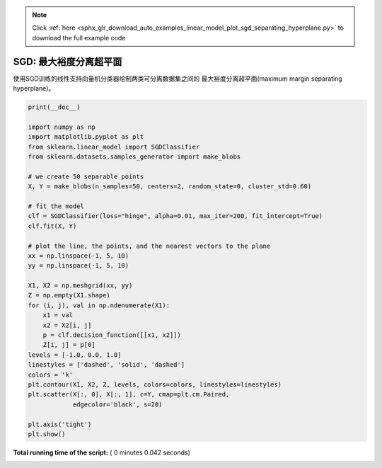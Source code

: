 .. note::
    :class: sphx-glr-download-link-note

    Click :ref:`here <sphx_glr_download_auto_examples_linear_model_plot_sgd_separating_hyperplane.py>` to download the full example code
.. rst-class:: sphx-glr-example-title

.. _sphx_glr_auto_examples_linear_model_plot_sgd_separating_hyperplane.py:


=========================================
SGD: 最大裕度分离超平面
=========================================

使用SGD训练的线性支持向量机分类器绘制两类可分离数据集之间的
最大裕度分离超平面(maximum margin separating hyperplane)。




.. image:: /auto_examples/linear_model/images/sphx_glr_plot_sgd_separating_hyperplane_001.png
    :class: sphx-glr-single-img





.. code-block:: python

    print(__doc__)

    import numpy as np
    import matplotlib.pyplot as plt
    from sklearn.linear_model import SGDClassifier
    from sklearn.datasets.samples_generator import make_blobs

    # we create 50 separable points
    X, Y = make_blobs(n_samples=50, centers=2, random_state=0, cluster_std=0.60)

    # fit the model
    clf = SGDClassifier(loss="hinge", alpha=0.01, max_iter=200, fit_intercept=True)
    clf.fit(X, Y)

    # plot the line, the points, and the nearest vectors to the plane
    xx = np.linspace(-1, 5, 10)
    yy = np.linspace(-1, 5, 10)

    X1, X2 = np.meshgrid(xx, yy)
    Z = np.empty(X1.shape)
    for (i, j), val in np.ndenumerate(X1):
        x1 = val
        x2 = X2[i, j]
        p = clf.decision_function([[x1, x2]])
        Z[i, j] = p[0]
    levels = [-1.0, 0.0, 1.0]
    linestyles = ['dashed', 'solid', 'dashed']
    colors = 'k'
    plt.contour(X1, X2, Z, levels, colors=colors, linestyles=linestyles)
    plt.scatter(X[:, 0], X[:, 1], c=Y, cmap=plt.cm.Paired,
                edgecolor='black', s=20)

    plt.axis('tight')
    plt.show()

**Total running time of the script:** ( 0 minutes  0.042 seconds)


.. _sphx_glr_download_auto_examples_linear_model_plot_sgd_separating_hyperplane.py:


.. only :: html

 .. container:: sphx-glr-footer
    :class: sphx-glr-footer-example



  .. container:: sphx-glr-download

     :download:`Download Python source code: plot_sgd_separating_hyperplane.py <plot_sgd_separating_hyperplane.py>`



  .. container:: sphx-glr-download

     :download:`Download Jupyter notebook: plot_sgd_separating_hyperplane.ipynb <plot_sgd_separating_hyperplane.ipynb>`


.. only:: html

 .. rst-class:: sphx-glr-signature

    `Gallery generated by Sphinx-Gallery <https://sphinx-gallery.readthedocs.io>`_
